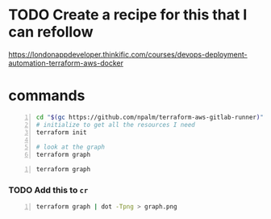 * TODO Create a recipe for this that I can refollow
https://londonappdeveloper.thinkific.com/courses/devops-deployment-automation-terraform-aws-docker

* commands
#+BEGIN_SRC sh -n :sps bash :async :results none
  cd "$(gc https://github.com/npalm/terraform-aws-gitlab-runner)")
  # initialize to get all the resources I need
  terraform init

  # look at the graph
  terraform graph
#+END_SRC

#+BEGIN_SRC bash -n :i bash :async :results verbatim code
  terraform graph
#+END_SRC

*** TODO Add this to =cr=
#+BEGIN_SRC bash -n :i bash :async :results verbatim code
  terraform graph | dot -Tpng > graph.png
#+END_SRC